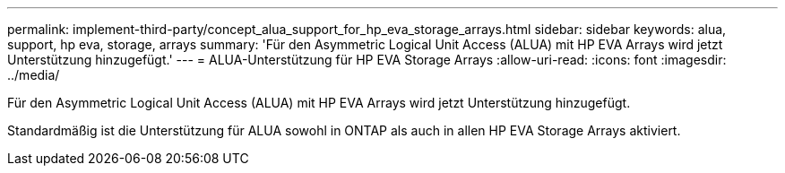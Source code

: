 ---
permalink: implement-third-party/concept_alua_support_for_hp_eva_storage_arrays.html 
sidebar: sidebar 
keywords: alua, support, hp eva, storage, arrays 
summary: 'Für den Asymmetric Logical Unit Access (ALUA) mit HP EVA Arrays wird jetzt Unterstützung hinzugefügt.' 
---
= ALUA-Unterstützung für HP EVA Storage Arrays
:allow-uri-read: 
:icons: font
:imagesdir: ../media/


[role="lead"]
Für den Asymmetric Logical Unit Access (ALUA) mit HP EVA Arrays wird jetzt Unterstützung hinzugefügt.

Standardmäßig ist die Unterstützung für ALUA sowohl in ONTAP als auch in allen HP EVA Storage Arrays aktiviert.
